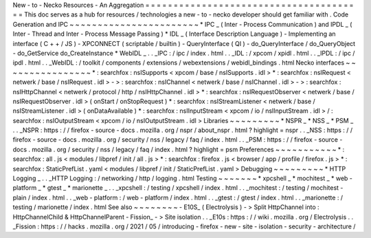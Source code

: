 New
-
to
-
Necko
Resources
-
An
Aggregation
=
=
=
=
=
=
=
=
=
=
=
=
=
=
=
=
=
=
=
=
=
=
=
=
=
=
=
=
=
=
=
=
=
=
=
=
=
=
=
This
doc
serves
as
a
hub
for
resources
/
technologies
a
new
-
to
-
necko
developer
should
get
familiar
with
.
Code
Generation
and
IPC
~
~
~
~
~
~
~
~
~
~
~
~
~
~
~
~
~
~
~
~
~
~
~
*
IPC
_
(
Inter
-
Process
Communication
)
and
IPDL
_
(
Inter
-
Thread
and
Inter
-
Process
Message
Passing
)
*
IDL
_
(
Interface
Description
Language
)
-
Implementing
an
interface
(
C
+
+
/
JS
)
-
XPCONNECT
(
scriptable
/
builtin
)
-
QueryInterface
(
QI
)
-
do_QueryInterface
/
do_QueryObject
-
do_GetService
do_CreateInstance
*
WebIDL
_
.
.
_IPC
:
/
ipc
/
index
.
html
.
.
_IDL
:
/
xpcom
/
xpidl
.
html
.
.
_IPDL
:
/
ipc
/
ipdl
.
html
.
.
_WebIDL
:
/
toolkit
/
components
/
extensions
/
webextensions
/
webidl_bindings
.
html
Necko
interfaces
~
~
~
~
~
~
~
~
~
~
~
~
~
~
~
~
*
:
searchfox
:
nsISupports
<
xpcom
/
base
/
nsISupports
.
idl
>
*
:
searchfox
:
nsIRequest
<
netwerk
/
base
/
nsIRequest
.
idl
>
-
>
:
searchfox
:
nsIChannel
<
netwerk
/
base
/
nsIChannel
.
idl
>
-
>
:
searchfox
:
nsIHttpChannel
<
netwerk
/
protocol
/
http
/
nsIHttpChannel
.
idl
>
*
:
searchfox
:
nsIRequestObserver
<
netwerk
/
base
/
nsIRequestObserver
.
idl
>
(
onStart
/
onStopRequest
)
*
:
searchfox
:
nsIStreamListener
<
netwerk
/
base
/
nsIStreamListener
.
idl
>
(
onDataAvailable
)
*
:
searchfox
:
nsIInputStream
<
xpcom
/
io
/
nsIInputStream
.
idl
>
/
:
searchfox
:
nsIOutputStream
<
xpcom
/
io
/
nsIOutputStream
.
idl
>
Libraries
~
~
~
~
~
~
~
~
~
*
NSPR
_
*
NSS
_
*
PSM
_
.
.
_NSPR
:
https
:
/
/
firefox
-
source
-
docs
.
mozilla
.
org
/
nspr
/
about_nspr
.
html
?
highlight
=
nspr
.
.
_NSS
:
https
:
/
/
firefox
-
source
-
docs
.
mozilla
.
org
/
security
/
nss
/
legacy
/
faq
/
index
.
html
.
.
_PSM
:
https
:
/
/
firefox
-
source
-
docs
.
mozilla
.
org
/
security
/
nss
/
legacy
/
faq
/
index
.
html
?
highlight
=
psm
Preferences
~
~
~
~
~
~
~
~
~
~
~
*
:
searchfox
:
all
.
js
<
modules
/
libpref
/
init
/
all
.
js
>
*
:
searchfox
:
firefox
.
js
<
browser
/
app
/
profile
/
firefox
.
js
>
*
:
searchfox
:
StaticPrefList
.
yaml
<
modules
/
libpref
/
init
/
StaticPrefList
.
yaml
>
Debugging
~
~
~
~
~
~
~
~
~
*
HTTP
Logging
_
.
.
_HTTP
Logging
:
/
networking
/
http
/
logging
.
html
Testing
~
~
~
~
~
~
~
*
xpcshell
_
*
mochitest
_
*
web
-
platform
_
*
gtest
_
*
marionette
_
.
.
_xpcshell
:
/
testing
/
xpcshell
/
index
.
html
.
.
_mochitest
:
/
testing
/
mochitest
-
plain
/
index
.
html
.
.
_web
-
platform
:
/
web
-
platform
/
index
.
html
.
.
_gtest
:
/
gtest
/
index
.
html
.
.
_marionette
:
/
testing
/
marionette
/
index
.
html
See
also
~
~
~
~
~
~
~
~
-
E10S_
(
Electrolysis
)
-
>
Split
HttpChannel
into
:
HttpChannelChild
&
HttpChannelParent
-
Fission_
-
>
Site
isolation
.
.
_E10s
:
https
:
/
/
wiki
.
mozilla
.
org
/
Electrolysis
.
.
_Fission
:
https
:
/
/
hacks
.
mozilla
.
org
/
2021
/
05
/
introducing
-
firefox
-
new
-
site
-
isolation
-
security
-
architecture
/
